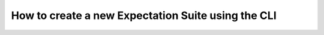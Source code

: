 .. _how_to_guides__creating_and_editing_expectations__how_to_create_a_new_expectation_suite_using_the_cli:

How to create a new Expectation Suite using the CLI
***************************************************

.. content-tabs::

    .. tab-container:: tab0
        :title: Show Docs for V2 (Batch Kwargs) API

        While you could hand-author an Expectation Suite by writing a JSON file, just like with other features it is easier to let the :ref:`CLI <command_line>` save you time and typos.
        Run this command in the root directory of your project (where the init command created the ``great_expectations`` subdirectory:


        .. code-block:: bash

            great_expectations suite new


        This command prompts you to name your new Expectation Suite and to select a sample Batch of data the suite will eventually describe.
        Then an empty suite is created and added to your project.
        Then it creates a jupyter notebook for you to start creating your new suite.
        The command concludes by opening the newly generated jupyter notebook.

        If you wish to skip the automated opening of jupyter notebook, add the `--no-jupyter` flag:


        .. code-block:: bash

            great_expectations suite new --no-jupyter


    .. tab-container:: tab1
        :title: Show Docs for V3 (Batch Request) API

        While you could hand-author an Expectation Suite by writing a JSON file, just like with other features it is easier to let :ref:`CLI <command_line>` save you time and typos.

        We will walk through several available options for how to do this.

        1. The `--interactive` mode (`False` by default) denotes the fact that you are interacting with your data.  In
        other words, you have access to a data source and can specify  a Batch of data to be used to create expectations
        against.  Not specifying this flag still allows you to create expectations (e.g., if you already know enough
        about your data, such as the various columns in a database table), but you will not be able to run validations,
        until you specify a Batch of data, which can be done at a later point; in fact, you can switch back and forth
        between the interactive and non-interactive modes, and all your expectations will be intact.

        Run this command in the root directory of your project (where the init command created the ``great_expectations`` subdirectory:

        .. code-block:: bash

            great_expectations --v3-api suite new --interactive

        This command prompts you to select a datasource, a data connector, and a data asset so as to identify a sample
        Batch of data the suite will eventually describe.  If there are unique choices (e.g., only one data connector in
        your datasource configuration), then Great Expectations will automatically select it for you (to speed up the process).

        Finally, unless you specify the name of the Expectation Suite on the command line (using the
        `--expectation-suite` option), the command will ask you to name your new Expectation Suite and offer you a
        default name to simply accept, or provide your own.

        Then an empty suite is created and added to your project.

        Then Great Expectations creates a jupyter notebook for you to start creating your new suite.  The command
        concludes by opening the newly generated jupyter notebook.

        2. If you wish to skip the automated opening of jupyter notebook, add the `--no-jupyter` flag:

        .. code-block:: bash

            great_expectations --v3-api suite new --interactive --no-jupyter

        or in the non-interactive mode:

        .. code-block:: bash

            great_expectations --v3-api suite new --no-jupyter


        3. One of the easiest ways to get starting in the interactive mode is to take advantage of the `--profile` flag:

        .. code-block:: bash

            great_expectations --v3-api suite new --interactive --profile

        This instructs Great Expectations to inspect your Batch of data and suggest the initial set of Expectations.
        When the notebook opens (or when you open it later if the above command is used with the `--no-jupyter` flag),
        you can edit these expectations.  For example, you might tighten some tolerances, compared to the initial values,
        based on your knowledge of your dataset.  After that, you can review and save your Expectation Suite and run validations using it.

        Here are some general guidelines for taking advantage of the profiling capability for bootstrapping your Expectation Suite.

        Within the notebook, run the first cell in the notebook that loads the data.  (This step was explained above.)

        The next code cell in the notebook presents you with a list of all the columns found in your selected data:

        .. code-block:: python

            ignored_columns = [
                "Name",
                "Age",
                "Address",
                "Occupation",
                ...
            ]

        By default, all columns are ignored. To select which columns you want to be profiled for generating Expectations on, simply comment them out to include them.

        The next code cell is where you will configure and instantiate your profiler, and build your suite. You can leave these defaults as-is for now - :ref:`learn more about the available parameters here. <how_to_guides__creating_and_editing_expectations__how_to_create_an_expectation_suite_with_the_user_configurable_profiler>`

        When you run this cell and build your suite, you will see a list of the expectations included by column. At this point, you may also make modifications to the ignored_columns or the profiler, and re-run the cell.

        .. code-block:: python

            profiler = UserConfigurableProfiler(
                profile_dataset=validator,
                excluded_expectations=None,
                ignored_columns=ignored_columns,
                not_null_only=False,
                primary_or_compound_key=False,
                semantic_types_dict=None,
                table_expectations_only=False,
                value_set_threshold="MANY",
            )
            suite = profiler.build_suite()

        Finally, run the next few code cells to see the automatically generated Expectation Suite in Data Docs.

        Because the profiler-based expectations are too permissive (i.e., lax tolerances), you will want to edit this
        suite to tune the parameters and make any adjustments such as removing :ref:`Expectations` that don't make sense
        for your use case. You can iterate on included and excluded columns and Expectations to get closer to the Expectation Suite you want.

        .. important::

            The Suites generated by the profiler **are not meant to be production suites** -- they are the initial estimates to build upon.

            Great Expectations will choose which expected values for Expectations **might make sense** for a column based on the type and cardinality of the data in each selected column.

            You will definitely want to edit the Suite to fine-tune it after auto-generating it with the `--profile` flag.

        When in the interactive mode, the initialization cell of your jupyter notebook will contain the `batch_request`
        dictionary.  You can convert it to JSON and save in a file for future use.  The contents of this file would look like this:

        .. code-block:: bash

            {
                "datasource_name": my_datasource",
                "data_connector_name": "my_data_connector",
                "data_asset_name": "my_asset"
            }

        You can then utilize this saved `batch_request` (containing any refinements you may have made to it in your notebook)
        and skip the steps of selecting its components:

        .. code-block:: bash

            great_expectations --v3-api suite new --interactive --batch-request my_saved_batch_request_file.json

        Unless you specify the name of the Expectation Suite on the command line (using the `--expectation-suite TEXT` syntax),
        the command will ask you to name your new Expectation Suite and offer you a default name for you to simply accept, or provide your own.

        You can extend the previous example to specify the name of the Expectation Suite on the command line as follows:

        .. code-block:: bash

            great_expectations --v3-api suite new --expectation-suite my_suite --interactive --batch-request my_saved_batch_request.json

        To check the syntax, you can always run the following command in the root directory of your project (where the init command created the ``great_expectations`` subdirectory:

        .. code-block:: bash

            great_expectations --v3-api suite new --help


.. discourse::
    :topic_identifier: 240
